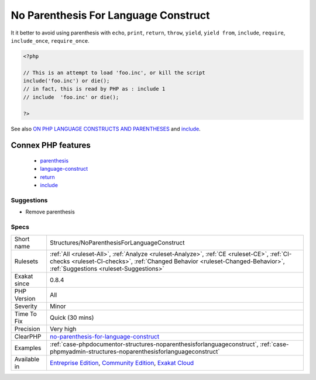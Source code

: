 .. _structures-noparenthesisforlanguageconstruct:

.. _no-parenthesis-for-language-construct:

No Parenthesis For Language Construct
+++++++++++++++++++++++++++++++++++++

.. meta::
	:description:
		No Parenthesis For Language Construct: Some PHP language constructs, such are ``include``, ``require``, ``include_once``, ``require_once``, ``print``, ``echo`` don't need parenthesis.
	:twitter:card: summary_large_image
	:twitter:site: @exakat
	:twitter:title: No Parenthesis For Language Construct
	:twitter:description: No Parenthesis For Language Construct: Some PHP language constructs, such are ``include``, ``require``, ``include_once``, ``require_once``, ``print``, ``echo`` don't need parenthesis
	:twitter:creator: @exakat
	:twitter:image:src: https://www.exakat.io/wp-content/uploads/2020/06/logo-exakat.png
	:og:image: https://www.exakat.io/wp-content/uploads/2020/06/logo-exakat.png
	:og:title: No Parenthesis For Language Construct
	:og:type: article
	:og:description: Some PHP language constructs, such are ``include``, ``require``, ``include_once``, ``require_once``, ``print``, ``echo`` don't need parenthesis
	:og:url: https://exakat.readthedocs.io/en/latest/Reference/Rules/No Parenthesis For Language Construct.html
	:og:locale: en
.. raw:: html	<script type="application/ld+json">{"@context":"https:\/\/schema.org","@graph":[{"@type":"WebPage","@id":"https:\/\/php-tips.readthedocs.io\/en\/latest\/Reference\/Rules\/Structures\/NoParenthesisForLanguageConstruct.html","url":"https:\/\/php-tips.readthedocs.io\/en\/latest\/Reference\/Rules\/Structures\/NoParenthesisForLanguageConstruct.html","name":"No Parenthesis For Language Construct","isPartOf":{"@id":"https:\/\/www.exakat.io\/"},"datePublished":"Fri, 10 Jan 2025 09:46:18 +0000","dateModified":"Fri, 10 Jan 2025 09:46:18 +0000","description":"Some PHP language constructs, such are ``include``, ``require``, ``include_once``, ``require_once``, ``print``, ``echo`` don't need parenthesis","inLanguage":"en-US","potentialAction":[{"@type":"ReadAction","target":["https:\/\/exakat.readthedocs.io\/en\/latest\/No Parenthesis For Language Construct.html"]}]},{"@type":"WebSite","@id":"https:\/\/www.exakat.io\/","url":"https:\/\/www.exakat.io\/","name":"Exakat","description":"Smart PHP static analysis","inLanguage":"en-US"}]}</script>Some PHP language constructs, such are ``include``, ``require``, ``include_once``, ``require_once``, ``print``, ``echo`` don't need parenthesis. They accept parenthesis, but it is may lead to strange situations. 
It it better to avoid using parenthesis with ``echo``, ``print``, ``return``, ``throw``, ``yield``, ``yield from``, ``include``, ``require``, ``include_once``, ``require_once``.

.. code-block:: php
   
   <?php
   
   // This is an attempt to load 'foo.inc', or kill the script
   include('foo.inc') or die();
   // in fact, this is read by PHP as : include 1 
   // include  'foo.inc' or die();
   
   ?>

See also `ON PHP LANGUAGE CONSTRUCTS AND PARENTHESES <https://tfrommen.de/on-php-language-constructs-and-parentheses/>`_ and  `include <https://www.php.net/manual/en/function.include.php>`_.

Connex PHP features
-------------------

  + `parenthesis <https://php-dictionary.readthedocs.io/en/latest/dictionary/parenthesis.ini.html>`_
  + `language-construct <https://php-dictionary.readthedocs.io/en/latest/dictionary/language-construct.ini.html>`_
  + `return <https://php-dictionary.readthedocs.io/en/latest/dictionary/return.ini.html>`_
  + `include <https://php-dictionary.readthedocs.io/en/latest/dictionary/include.ini.html>`_


Suggestions
___________

* Remove parenthesis




Specs
_____

+--------------+------------------------------------------------------------------------------------------------------------------------------------------------------------------------------------------------------------------------+
| Short name   | Structures/NoParenthesisForLanguageConstruct                                                                                                                                                                           |
+--------------+------------------------------------------------------------------------------------------------------------------------------------------------------------------------------------------------------------------------+
| Rulesets     | :ref:`All <ruleset-All>`, :ref:`Analyze <ruleset-Analyze>`, :ref:`CE <ruleset-CE>`, :ref:`CI-checks <ruleset-CI-checks>`, :ref:`Changed Behavior <ruleset-Changed-Behavior>`, :ref:`Suggestions <ruleset-Suggestions>` |
+--------------+------------------------------------------------------------------------------------------------------------------------------------------------------------------------------------------------------------------------+
| Exakat since | 0.8.4                                                                                                                                                                                                                  |
+--------------+------------------------------------------------------------------------------------------------------------------------------------------------------------------------------------------------------------------------+
| PHP Version  | All                                                                                                                                                                                                                    |
+--------------+------------------------------------------------------------------------------------------------------------------------------------------------------------------------------------------------------------------------+
| Severity     | Minor                                                                                                                                                                                                                  |
+--------------+------------------------------------------------------------------------------------------------------------------------------------------------------------------------------------------------------------------------+
| Time To Fix  | Quick (30 mins)                                                                                                                                                                                                        |
+--------------+------------------------------------------------------------------------------------------------------------------------------------------------------------------------------------------------------------------------+
| Precision    | Very high                                                                                                                                                                                                              |
+--------------+------------------------------------------------------------------------------------------------------------------------------------------------------------------------------------------------------------------------+
| ClearPHP     | `no-parenthesis-for-language-construct <https://github.com/dseguy/clearPHP/tree/master/rules/no-parenthesis-for-language-construct.md>`__                                                                              |
+--------------+------------------------------------------------------------------------------------------------------------------------------------------------------------------------------------------------------------------------+
| Examples     | :ref:`case-phpdocumentor-structures-noparenthesisforlanguageconstruct`, :ref:`case-phpmyadmin-structures-noparenthesisforlanguageconstruct`                                                                            |
+--------------+------------------------------------------------------------------------------------------------------------------------------------------------------------------------------------------------------------------------+
| Available in | `Entreprise Edition <https://www.exakat.io/entreprise-edition>`_, `Community Edition <https://www.exakat.io/community-edition>`_, `Exakat Cloud <https://www.exakat.io/exakat-cloud/>`_                                |
+--------------+------------------------------------------------------------------------------------------------------------------------------------------------------------------------------------------------------------------------+


